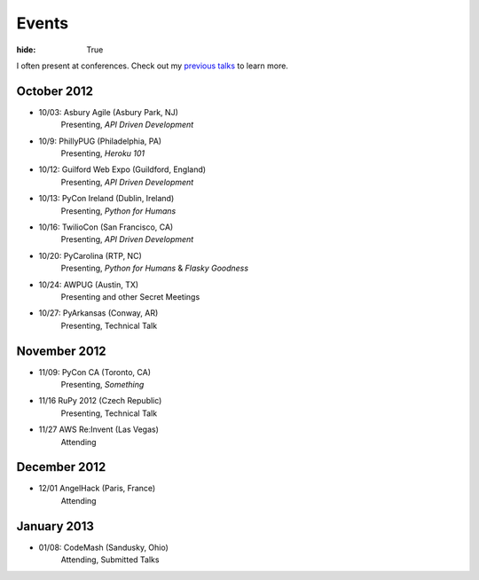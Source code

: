 Events
######

:hide: True

I often present at conferences. Check out my `previous talks <http://kennethreitz.com/pages/talks.html>`_ to learn more.

October 2012
------------

- 10/03: Asbury Agile (Asbury Park, NJ)
    Presenting, *API Driven Development*
- 10/9: PhillyPUG (Philadelphia, PA)
    Presenting, *Heroku 101*
- 10/12: Guilford Web Expo (Guildford, England)
    Presenting, *API Driven Development*
- 10/13: PyCon Ireland (Dublin, Ireland)
    Presenting, *Python for Humans*
- 10/16: TwilioCon (San Francisco, CA)
    Presenting, *API Driven Development*
- 10/20: PyCarolina (RTP, NC)
    Presenting, *Python for Humans* & *Flasky Goodness*
- 10/24: AWPUG (Austin, TX)
    Presenting and other Secret Meetings
- 10/27: PyArkansas (Conway, AR)
    Presenting, Technical Talk

November 2012
-------------

- 11/09: PyCon CA (Toronto, CA)
    Presenting, *Something*
- 11/16 RuPy 2012 (Czech Republic)
    Presenting, Technical Talk
- 11/27 AWS Re:Invent (Las Vegas)
    Attending

December 2012
-------------

- 12/01 AngelHack (Paris, France)
    Attending

January 2013
------------

- 01/08: CodeMash (Sandusky, Ohio)
    Attending, Submitted Talks
